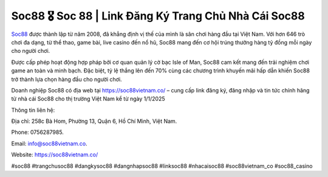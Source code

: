 Soc88 🎖️ Soc 88 | Link Đăng Ký Trang Chủ Nhà Cái Soc88
===================================

`Soc88 <https://soc88vietnam.co/>`_ được thành lập từ năm 2008, đã khẳng định vị thế của mình là sân chơi hàng đầu tại Việt Nam. Với hơn 646 trò chơi đa dạng, từ  thể thao, game bài, live casino đến nổ hũ, Soc88 mang đến cơ hội trúng thưởng hàng tỷ đồng mỗi ngày cho người chơi. 

Được cấp phép hoạt động hợp pháp bởi cơ quan quản lý cờ bạc Isle of Man, Soc88 cam kết mang đến trải nghiệm chơi game an toàn và minh bạch. Đặc biệt, tỷ lệ thắng lên đến 70% cùng các chương trình khuyến mãi hấp dẫn khiến Soc88 trở thành lựa chọn hàng đầu cho người chơi. 

Doanh nghiệp Soc88 có địa web tại https://soc88vietnam.co/ – cung cấp link đăng ký, đăng nhập và tin tức chính hãng từ nhà cái Soc88 cho thị trường Việt Nam kể từ ngày 1/1/2025

Thông tin liên hệ: 

Địa chỉ: 258c Bà Hom, Phường 13, Quận 6, Hồ Chí Minh, Việt Nam. 

Phone: 0756287985. 

Email: info@soc88vietnam.co. 

Website: https://soc88vietnam.co/ 

#soc88 #trangchusoc88 #dangkysoc88 #dangnhapsoc88 #linksoc88 #nhacaisoc88 #soc88vietnam_co #soc88_casino
